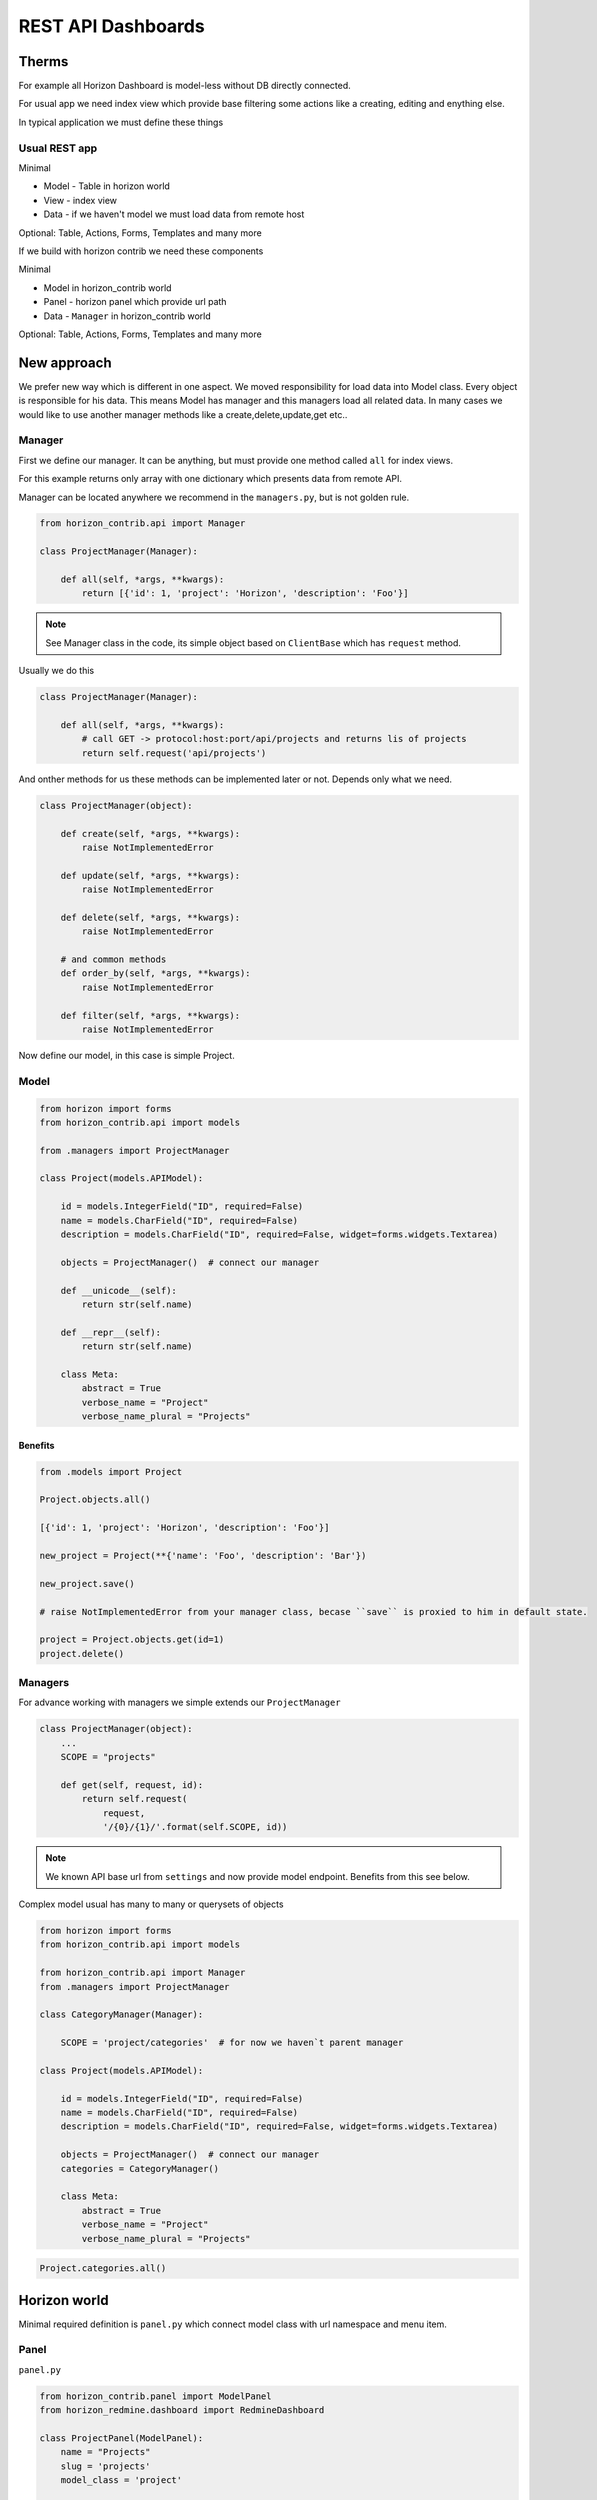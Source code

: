 
===================
REST API Dashboards
===================

Therms
======

For example all Horizon Dashboard is model-less without DB directly connected.

For usual app we need index view which provide base filtering some actions like a creating, editing and enything else.

In typical application we must define these things

Usual REST app
--------------

Minimal

* Model - Table in horizon world
* View - index view
* Data - if we haven't model we must load data from remote host

Optional: Table, Actions, Forms, Templates and many more

If we build with horizon contrib we need these components

Minimal

* Model in horizon_contrib world
* Panel - horizon panel which provide url path
* Data - ``Manager`` in horizon_contrib world

Optional: Table, Actions, Forms, Templates and many more

New approach
============

We prefer new way which is different in one aspect. We moved responsibility for load data into Model class. Every object is responsible for his data.
This means Model has manager and this managers load all related data. In many cases we would like to use another manager methods like a create,delete,update,get etc..

Manager
-------

First we define our manager. It can be anything, but must provide one method called ``all`` for index views.

For this example returns only array with one dictionary which presents data from remote API.

Manager can be located anywhere we recommend in the ``managers.py``, but is not golden rule.

.. code-block:: python

    from horizon_contrib.api import Manager
    
    class ProjectManager(Manager):

        def all(self, *args, **kwargs):
            return [{'id': 1, 'project': 'Horizon', 'description': 'Foo'}]

.. note::

    See Manager class in the code, its simple object based on ``ClientBase`` which has ``request`` method.

Usually we do this

.. code-block:: python

    class ProjectManager(Manager):

        def all(self, *args, **kwargs):
            # call GET -> protocol:host:port/api/projects and returns lis of projects
            return self.request('api/projects')


And onther methods for us these methods can be implemented later or not. Depends only what we need.

.. code-block:: python

    class ProjectManager(object):

        def create(self, *args, **kwargs):
            raise NotImplementedError

        def update(self, *args, **kwargs):
            raise NotImplementedError

        def delete(self, *args, **kwargs):
            raise NotImplementedError

        # and common methods
        def order_by(self, *args, **kwargs):
            raise NotImplementedError

        def filter(self, *args, **kwargs):
            raise NotImplementedError

Now define our model, in this case is simple Project.

Model
-----

.. code-block:: python

    from horizon import forms
    from horizon_contrib.api import models
    
    from .managers import ProjectManager

    class Project(models.APIModel):

        id = models.IntegerField("ID", required=False)
        name = models.CharField("ID", required=False)
        description = models.CharField("ID", required=False, widget=forms.widgets.Textarea)

        objects = ProjectManager()  # connect our manager

        def __unicode__(self):
            return str(self.name)

        def __repr__(self):
            return str(self.name)

        class Meta:
            abstract = True
            verbose_name = "Project"
            verbose_name_plural = "Projects"


Benefits
^^^^^^^^

.. code-block:: python

    from .models import Project

    Project.objects.all()

    [{'id': 1, 'project': 'Horizon', 'description': 'Foo'}]

    new_project = Project(**{'name': 'Foo', 'description': 'Bar'})

    new_project.save()

    # raise NotImplementedError from your manager class, becase ``save`` is proxied to him in default state.

    project = Project.objects.get(id=1)
    project.delete()

Managers
--------

For advance working with managers we simple extends our ``ProjectManager``

.. code-block:: python

    class ProjectManager(object):
        ...
        SCOPE = "projects"

        def get(self, request, id):
            return self.request(
                request,
                '/{0}/{1}/'.format(self.SCOPE, id))

.. note::

    We known API base url from ``settings`` and now provide model endpoint. Benefits from this see below.


Complex model usual has many to many or querysets of objects

.. code-block:: python

    from horizon import forms
    from horizon_contrib.api import models
    
    from horizon_contrib.api import Manager
    from .managers import ProjectManager
    
    class CategoryManager(Manager):

        SCOPE = 'project/categories'  # for now we haven`t parent manager

    class Project(models.APIModel):

        id = models.IntegerField("ID", required=False)
        name = models.CharField("ID", required=False)
        description = models.CharField("ID", required=False, widget=forms.widgets.Textarea)

        objects = ProjectManager()  # connect our manager
        categories = CategoryManager()

        class Meta:
            abstract = True
            verbose_name = "Project"
            verbose_name_plural = "Projects"

.. code-block:: python

    Project.categories.all()

Horizon world
=============

Minimal required definition is ``panel.py`` which connect model class with url namespace and menu item.

Panel
-----

``panel.py``

.. code-block:: python

    from horizon_contrib.panel import ModelPanel
    from horizon_redmine.dashboard import RedmineDashboard

    class ProjectPanel(ModelPanel):
        name = "Projects"
        slug = 'projects'
        model_class = 'project'

        # react = True enable reactjs table

    RedmineDashboard.register(ProjectPanel)

But usualy we must override many internals.

Table
-----

Define your table for index view

.. code-block:: python

    from horizon_contrib.tables import ModelTable

    class ProjectTable(ModelTable):

        class Meta:

            model_class = Project

View
----

.. code-block:: python

    from horizon_contrib.tables import PaginatedView

    from .tables import ProjectTable

    class IndexView(PaginatedView):

        table_class = ProjectTable

yes and urls forms actions etc. and still again

 View call ``table.get_table_data`` which returns ``model_class.objects.all()`` in default state

.. code-block:: python

    class IndexView().get_data()

    [{'id': 1, 'project': 'Horizon', 'description': 'Foo'}]
    
